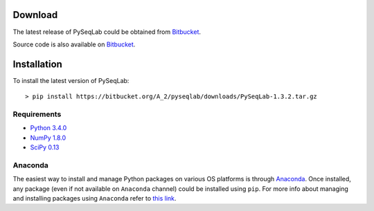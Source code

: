 .. _Download:

Download
================================================================================

The latest release of PySeqLab could be obtained from
`Bitbucket <https://bitbucket.org/A_2/pyseqlab/downloads>`__.

Source code is also available on
`Bitbucket <https://bitbucket.org/A_2/pyseqlab/overview>`__.

.. _Installation:

Installation
================================================================================

To install the latest version of PySeqLab::

    > pip install https://bitbucket.org/A_2/pyseqlab/downloads/PySeqLab-1.3.2.tar.gz
    

Requirements
--------------------------------------------------------------------------------

-  `Python 3.4.0 <http://python.org>`__
-  `NumPy 1.8.0 <http://numpy.org>`__
-  `SciPy 0.13 <http://scipy.org>`__

Anaconda 
--------------------------------------------------------------------------------
The easiest way to install and manage Python packages on various OS platforms
is through `Anaconda <https://www.continuum.io/downloads>`__. Once installed,
any package (even if not available on ``Anaconda`` channel) could be installed using
``pip``. For more info about managing and installing packages using ``Anaconda``
refer to `this link <http://conda.pydata.org/docs/using/pkgs.html>`__. 
 